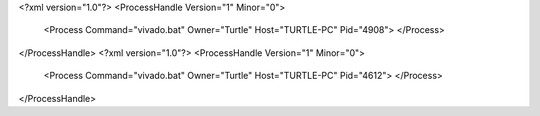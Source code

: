 <?xml version="1.0"?>
<ProcessHandle Version="1" Minor="0">
    <Process Command="vivado.bat" Owner="Turtle" Host="TURTLE-PC" Pid="4908">
    </Process>
</ProcessHandle>
<?xml version="1.0"?>
<ProcessHandle Version="1" Minor="0">
    <Process Command="vivado.bat" Owner="Turtle" Host="TURTLE-PC" Pid="4612">
    </Process>
</ProcessHandle>
